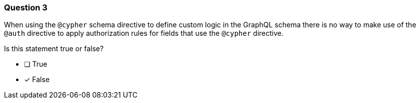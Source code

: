 [.question]
=== Question 3

When using the `@cypher` schema directive to define custom logic in the GraphQL schema there is no way to make use of the `@auth` directive to apply authorization rules for fields that use the `@cypher` directive.

Is this statement true or false?

- [ ] True
- [x] False